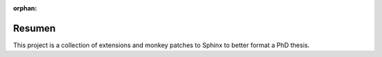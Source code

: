 :orphan:

Resumen
=======

This project is a collection of extensions and monkey patches to Sphinx to
better format a PhD thesis.
